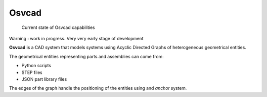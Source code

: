 Osvcad
======

.. figure:: img/screenshot.png
   :scale: 100 %
   :alt: Current state

   Current state of Osvcad capabilities

Warning : work in progress. Very very early stage of development

**Osvcad** is a CAD system that models systems using Acyclic Directed Graphs of heterogeneous geometrical entities.

The geometrical entities representing parts and assemblies can come from:

- Python scripts

- STEP files

- JSON part library files

The edges of the graph handle the positioning of the entities using and *anchor* system.